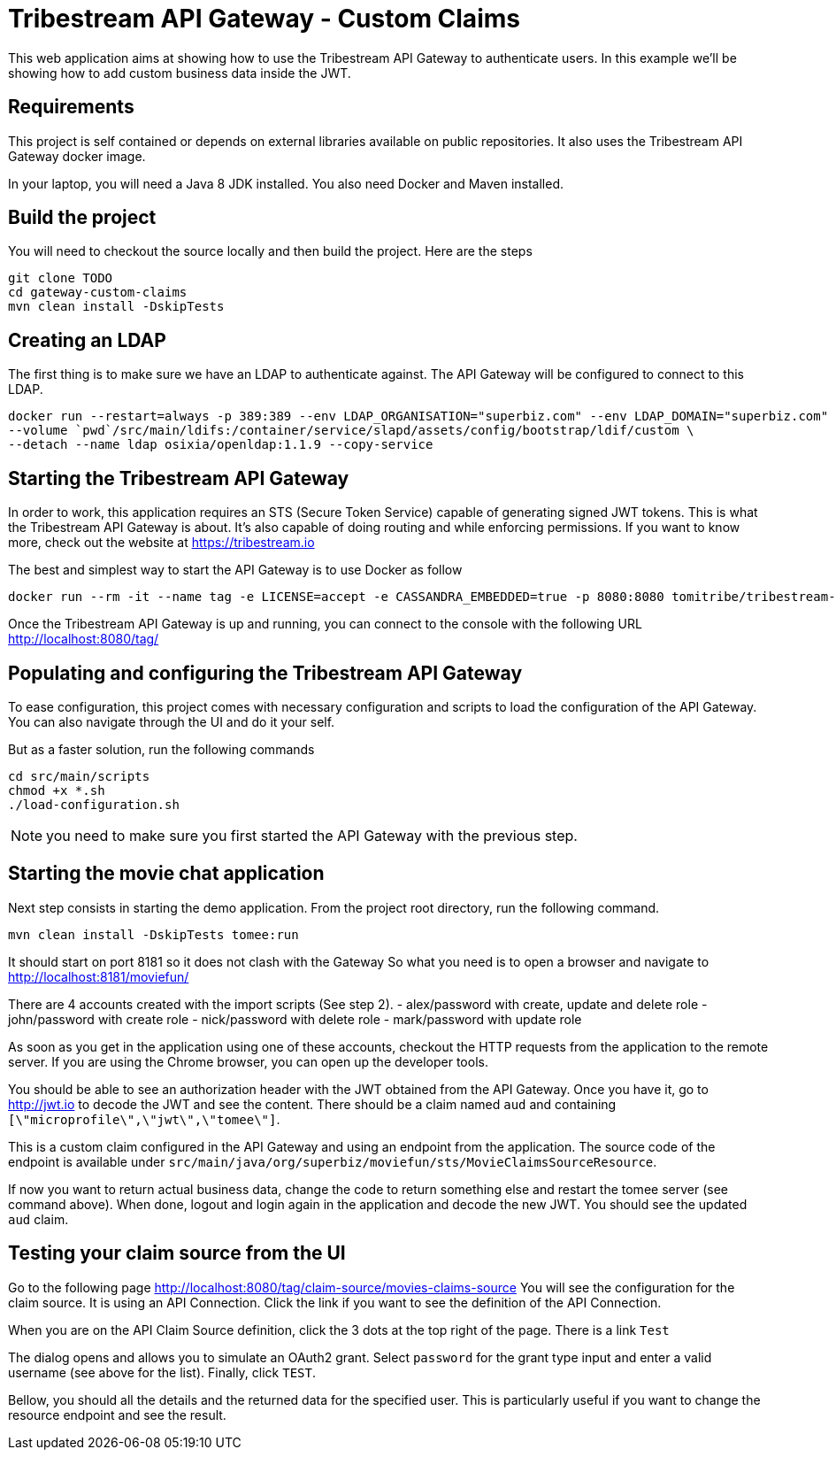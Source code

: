 # Tribestream API Gateway - Custom Claims

This web application aims at showing how to use the Tribestream API Gateway to authenticate users.
In this example we'll be showing how to add custom business data inside the JWT.

## Requirements

This project is self contained or depends on external libraries available on public repositories.
It also uses the Tribestream API Gateway docker image.

In your laptop, you will need a Java 8 JDK installed.
You also need Docker and Maven installed.

## Build the project

You will need to checkout the source locally and then build the project.
Here are the steps

```
git clone TODO
cd gateway-custom-claims
mvn clean install -DskipTests
```

## Creating an LDAP

The first thing is to make sure we have an LDAP to authenticate against.
The API Gateway will be configured to connect to this LDAP.

```
docker run --restart=always -p 389:389 --env LDAP_ORGANISATION="superbiz.com" --env LDAP_DOMAIN="superbiz.com" --env LDAP_ADMIN_PASSWORD="secret" \
--volume `pwd`/src/main/ldifs:/container/service/slapd/assets/config/bootstrap/ldif/custom \
--detach --name ldap osixia/openldap:1.1.9 --copy-service
```

## Starting the Tribestream API Gateway

In order to work, this application requires an STS (Secure Token Service) capable of generating signed JWT tokens.
This is what the Tribestream API Gateway is about.
It's also capable of doing routing and while enforcing permissions.
If you want to know more, check out the website at https://tribestream.io

The best and simplest way to start the API Gateway is to use Docker as follow

```
docker run --rm -it --name tag -e LICENSE=accept -e CASSANDRA_EMBEDDED=true -p 8080:8080 tomitribe/tribestream-api-gateway:latest
```

Once the Tribestream API Gateway is up and running, you can connect to the console with the following URL
http://localhost:8080/tag/

## Populating and configuring the Tribestream API Gateway

To ease configuration, this project comes with necessary configuration and scripts to load the configuration of the API Gateway.
You can also navigate through the UI and do it your self.

But as a faster solution, run the following commands

```
cd src/main/scripts
chmod +x *.sh
./load-configuration.sh
```

NOTE: you need to make sure you first started the API Gateway with the previous step.

## Starting the movie chat application

Next step consists in starting the demo application.
From the project root directory, run the following command.

```
mvn clean install -DskipTests tomee:run
```

It should start on port 8181 so it does not clash with the Gateway
So what you need is to open a browser and navigate to http://localhost:8181/moviefun/

There are 4 accounts created with the import scripts (See step 2).
- alex/password with create, update and delete role
- john/password with create role
- nick/password with delete role
- mark/password with update role

As soon as you get in the application using one of these accounts, checkout the HTTP requests from the application to the remote server.
If you are using the Chrome browser, you can open up the developer tools.

You should be able to see an authorization header with the JWT obtained from the API Gateway.
Once you have it, go to http://jwt.io to decode the JWT and see the content.
There should be a claim named `aud` and containing `[\"microprofile\",\"jwt\",\"tomee\"]`.

This is a custom claim configured in the API Gateway and using an endpoint from the application.
The source code of the endpoint is available under `src/main/java/org/superbiz/moviefun/sts/MovieClaimsSourceResource`.

If now you want to return actual business data, change the code to return something else and restart the tomee server (see command above).
When done, logout and login again in the application and decode the new JWT.
You should see the updated `aud` claim.

## Testing your claim source from the UI

Go to the following page http://localhost:8080/tag/claim-source/movies-claims-source
You will see the configuration for the claim source.
It is using an API Connection.
Click the link if you want to see the definition of the API Connection.

When you are on the API Claim Source definition, click the 3 dots at the top right of the page.
There is a link `Test`

The dialog opens and allows you to simulate an OAuth2 grant.
Select `password` for the grant type input and enter a valid username (see above for the list).
Finally, click `TEST`.

Bellow, you should all the details and the returned data for the specified user.
This is particularly useful if you want to change the resource endpoint and see the result.
